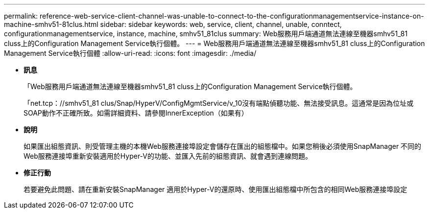 ---
permalink: reference-web-service-client-channel-was-unable-to-connect-to-the-configurationmanagementservice-instance-on-machine-smhv51-81clus.html 
sidebar: sidebar 
keywords: web, service, client, channel, unable, conntect, configurationmanagementservice, instance, machine, smhv51_81clus 
summary: Web服務用戶端通道無法連線至機器smhv51_81 cluss上的Configuration Management Service執行個體。 
---
= Web服務用戶端通道無法連線至機器smhv51_81 cluss上的Configuration Management Service執行個體
:allow-uri-read: 
:icons: font
:imagesdir: ./media/


* *訊息*
+
「Web服務用戶端通道無法連線至機器smhv51_81 cluss上的Configuration Management Service執行個體。

+
「net.tcp：//smhv51_81 clus/Snap/HyperV/ConfigMgmtService/v_10沒有端點偵聽功能、無法接受訊息。這通常是因為位址或SOAP動作不正確所致。如需詳細資料、請參閱InnerException（如果有）

* *說明*
+
如果匯出組態資訊、則受管理主機的本機Web服務連接埠設定會儲存在匯出的組態檔中。如果您稍後必須使用SnapManager 不同的Web服務連接埠重新安裝適用於Hyper-V的功能、並匯入先前的組態資訊、就會遇到連線問題。

* *修正行動*
+
若要避免此問題、請在重新安裝SnapManager 適用於Hyper-V的還原時、使用匯出組態檔中所包含的相同Web服務連接埠設定


